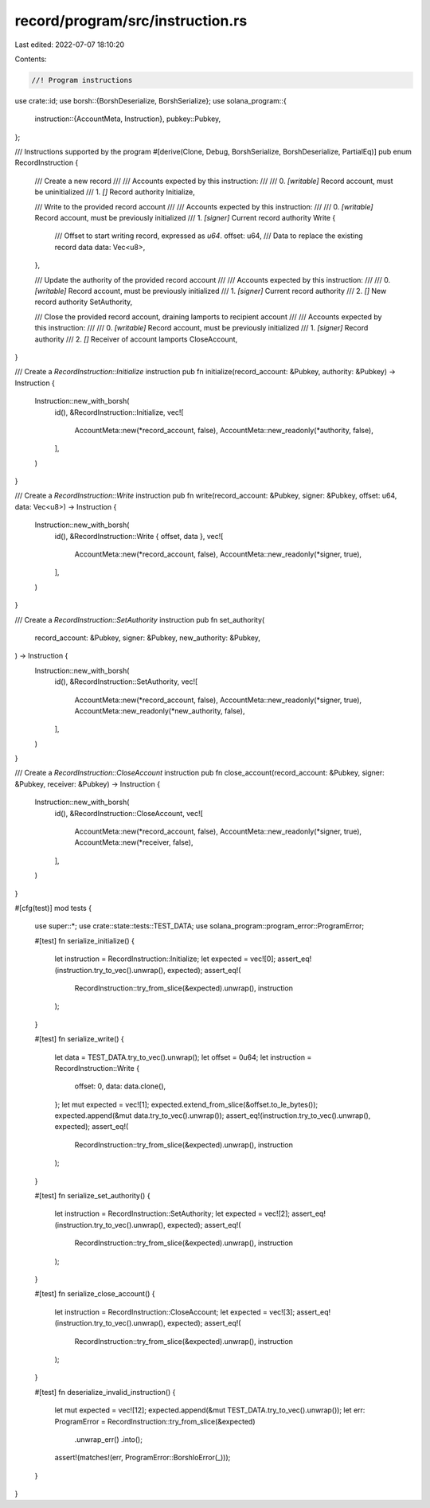 record/program/src/instruction.rs
=================================

Last edited: 2022-07-07 18:10:20

Contents:

.. code-block:: rs

    //! Program instructions

use crate::id;
use borsh::{BorshDeserialize, BorshSerialize};
use solana_program::{
    instruction::{AccountMeta, Instruction},
    pubkey::Pubkey,
};

/// Instructions supported by the program
#[derive(Clone, Debug, BorshSerialize, BorshDeserialize, PartialEq)]
pub enum RecordInstruction {
    /// Create a new record
    ///
    /// Accounts expected by this instruction:
    ///
    /// 0. `[writable]` Record account, must be uninitialized
    /// 1. `[]` Record authority
    Initialize,

    /// Write to the provided record account
    ///
    /// Accounts expected by this instruction:
    ///
    /// 0. `[writable]` Record account, must be previously initialized
    /// 1. `[signer]` Current record authority
    Write {
        /// Offset to start writing record, expressed as `u64`.
        offset: u64,
        /// Data to replace the existing record data
        data: Vec<u8>,
    },

    /// Update the authority of the provided record account
    ///
    /// Accounts expected by this instruction:
    ///
    /// 0. `[writable]` Record account, must be previously initialized
    /// 1. `[signer]` Current record authority
    /// 2. `[]` New record authority
    SetAuthority,

    /// Close the provided record account, draining lamports to recipient account
    ///
    /// Accounts expected by this instruction:
    ///
    /// 0. `[writable]` Record account, must be previously initialized
    /// 1. `[signer]` Record authority
    /// 2. `[]` Receiver of account lamports
    CloseAccount,
}

/// Create a `RecordInstruction::Initialize` instruction
pub fn initialize(record_account: &Pubkey, authority: &Pubkey) -> Instruction {
    Instruction::new_with_borsh(
        id(),
        &RecordInstruction::Initialize,
        vec![
            AccountMeta::new(*record_account, false),
            AccountMeta::new_readonly(*authority, false),
        ],
    )
}

/// Create a `RecordInstruction::Write` instruction
pub fn write(record_account: &Pubkey, signer: &Pubkey, offset: u64, data: Vec<u8>) -> Instruction {
    Instruction::new_with_borsh(
        id(),
        &RecordInstruction::Write { offset, data },
        vec![
            AccountMeta::new(*record_account, false),
            AccountMeta::new_readonly(*signer, true),
        ],
    )
}

/// Create a `RecordInstruction::SetAuthority` instruction
pub fn set_authority(
    record_account: &Pubkey,
    signer: &Pubkey,
    new_authority: &Pubkey,
) -> Instruction {
    Instruction::new_with_borsh(
        id(),
        &RecordInstruction::SetAuthority,
        vec![
            AccountMeta::new(*record_account, false),
            AccountMeta::new_readonly(*signer, true),
            AccountMeta::new_readonly(*new_authority, false),
        ],
    )
}

/// Create a `RecordInstruction::CloseAccount` instruction
pub fn close_account(record_account: &Pubkey, signer: &Pubkey, receiver: &Pubkey) -> Instruction {
    Instruction::new_with_borsh(
        id(),
        &RecordInstruction::CloseAccount,
        vec![
            AccountMeta::new(*record_account, false),
            AccountMeta::new_readonly(*signer, true),
            AccountMeta::new(*receiver, false),
        ],
    )
}

#[cfg(test)]
mod tests {
    use super::*;
    use crate::state::tests::TEST_DATA;
    use solana_program::program_error::ProgramError;

    #[test]
    fn serialize_initialize() {
        let instruction = RecordInstruction::Initialize;
        let expected = vec![0];
        assert_eq!(instruction.try_to_vec().unwrap(), expected);
        assert_eq!(
            RecordInstruction::try_from_slice(&expected).unwrap(),
            instruction
        );
    }

    #[test]
    fn serialize_write() {
        let data = TEST_DATA.try_to_vec().unwrap();
        let offset = 0u64;
        let instruction = RecordInstruction::Write {
            offset: 0,
            data: data.clone(),
        };
        let mut expected = vec![1];
        expected.extend_from_slice(&offset.to_le_bytes());
        expected.append(&mut data.try_to_vec().unwrap());
        assert_eq!(instruction.try_to_vec().unwrap(), expected);
        assert_eq!(
            RecordInstruction::try_from_slice(&expected).unwrap(),
            instruction
        );
    }

    #[test]
    fn serialize_set_authority() {
        let instruction = RecordInstruction::SetAuthority;
        let expected = vec![2];
        assert_eq!(instruction.try_to_vec().unwrap(), expected);
        assert_eq!(
            RecordInstruction::try_from_slice(&expected).unwrap(),
            instruction
        );
    }

    #[test]
    fn serialize_close_account() {
        let instruction = RecordInstruction::CloseAccount;
        let expected = vec![3];
        assert_eq!(instruction.try_to_vec().unwrap(), expected);
        assert_eq!(
            RecordInstruction::try_from_slice(&expected).unwrap(),
            instruction
        );
    }

    #[test]
    fn deserialize_invalid_instruction() {
        let mut expected = vec![12];
        expected.append(&mut TEST_DATA.try_to_vec().unwrap());
        let err: ProgramError = RecordInstruction::try_from_slice(&expected)
            .unwrap_err()
            .into();
        assert!(matches!(err, ProgramError::BorshIoError(_)));
    }
}


